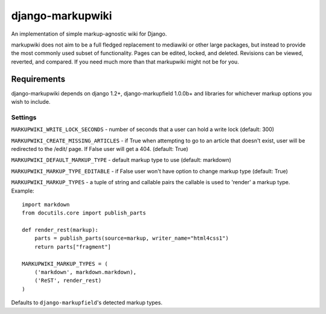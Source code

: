 =================
django-markupwiki
=================

An implementation of simple markup-agnostic wiki for Django.

markupwiki does not aim to be a full fledged replacement to mediawiki or other
large packages, but instead to provide the most commonly used subset of
functionality.  Pages can be edited, locked, and deleted.  Revisions can be
viewed, reverted, and compared.  If you need much more than that markupwiki
might not be for you.


Requirements
------------

django-markupwiki depends on django 1.2+, django-markupfield 1.0.0b+ and
libraries for whichever markup options you wish to include.


Settings
========


``MARKUPWIKI_WRITE_LOCK_SECONDS`` - number of seconds that a user can hold a
write lock (default: 300)

``MARKUPWIKI_CREATE_MISSING_ARTICLES`` - if True when attempting to go to an
article that doesn't exist, user will be redirected to the /edit/ page.  If
False user will get a 404. (default: True)

``MARKUPWIKI_DEFAULT_MARKUP_TYPE`` - default markup type to use
(default: markdown)

``MARKUPWIKI_MARKUP_TYPE_EDITABLE`` - if False user won't have option to change
markup type (default: True)

``MARKUPWIKI_MARKUP_TYPES`` - a tuple of string and callable pairs the 
callable is used to 'render' a markup type.  Example::

    import markdown
    from docutils.core import publish_parts

    def render_rest(markup):
        parts = publish_parts(source=markup, writer_name="html4css1")
        return parts["fragment"]

    MARKUPWIKI_MARKUP_TYPES = (
        ('markdown', markdown.markdown),
        ('ReST', render_rest)
    )

Defaults to ``django-markupfield``'s detected markup types.
